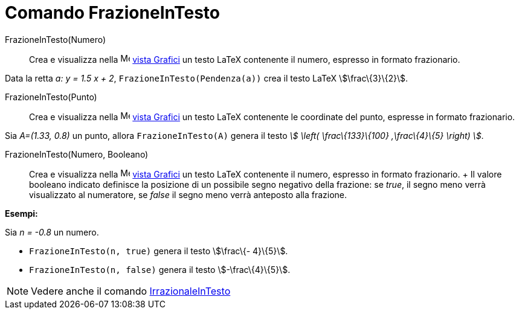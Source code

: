 = Comando FrazioneInTesto

FrazioneInTesto(Numero)::
  Crea e visualizza nella image:16px-Menu_view_graphics.svg.png[Menu view graphics.svg,width=16,height=16]
  xref:/Vista_Grafici.adoc[vista Grafici] un testo LaTeX contenente il numero, espresso in formato frazionario.

[EXAMPLE]
====

Data la retta _a: y = 1.5 x + 2_, `FrazioneInTesto(Pendenza(a))` crea il testo LaTeX stem:[\frac\{3}\{2}].

====

FrazioneInTesto(Punto)::
  Crea e visualizza nella image:16px-Menu_view_graphics.svg.png[Menu view graphics.svg,width=16,height=16]
  xref:/Vista_Grafici.adoc[vista Grafici] un testo LaTeX contenente le coordinate del punto, espresse in formato
  frazionario.

[EXAMPLE]
====

Sia _A=(1.33, 0.8)_ un punto, allora `FrazioneInTesto(A)` genera il testo _stem:[ \left( \frac\{133}\{100}
,\frac\{4}\{5} \right) ]_.

====

FrazioneInTesto(Numero, Booleano)::
  Crea e visualizza nella image:16px-Menu_view_graphics.svg.png[Menu view graphics.svg,width=16,height=16]
  xref:/Vista_Grafici.adoc[vista Grafici] un testo LaTeX contenente il numero, espresso in formato frazionario.
  +
  Il valore booleano indicato definisce la posizione di un possibile segno negativo della frazione: se _true_, il segno
  meno verrà visualizzato al numeratore, se _false_ il segno meno verrà anteposto alla frazione.

[EXAMPLE]
====

*Esempi:*

Sia _n = -0.8_ un numero.

* `FrazioneInTesto(n, true)` genera il testo stem:[\frac\{- 4}\{5}].
* `FrazioneInTesto(n, false)` genera il testo stem:[-\frac\{4}\{5}].

====

[NOTE]
====

Vedere anche il comando xref:/commands/Comando_IrrazionaleInTesto.adoc[IrrazionaleInTesto]
====
